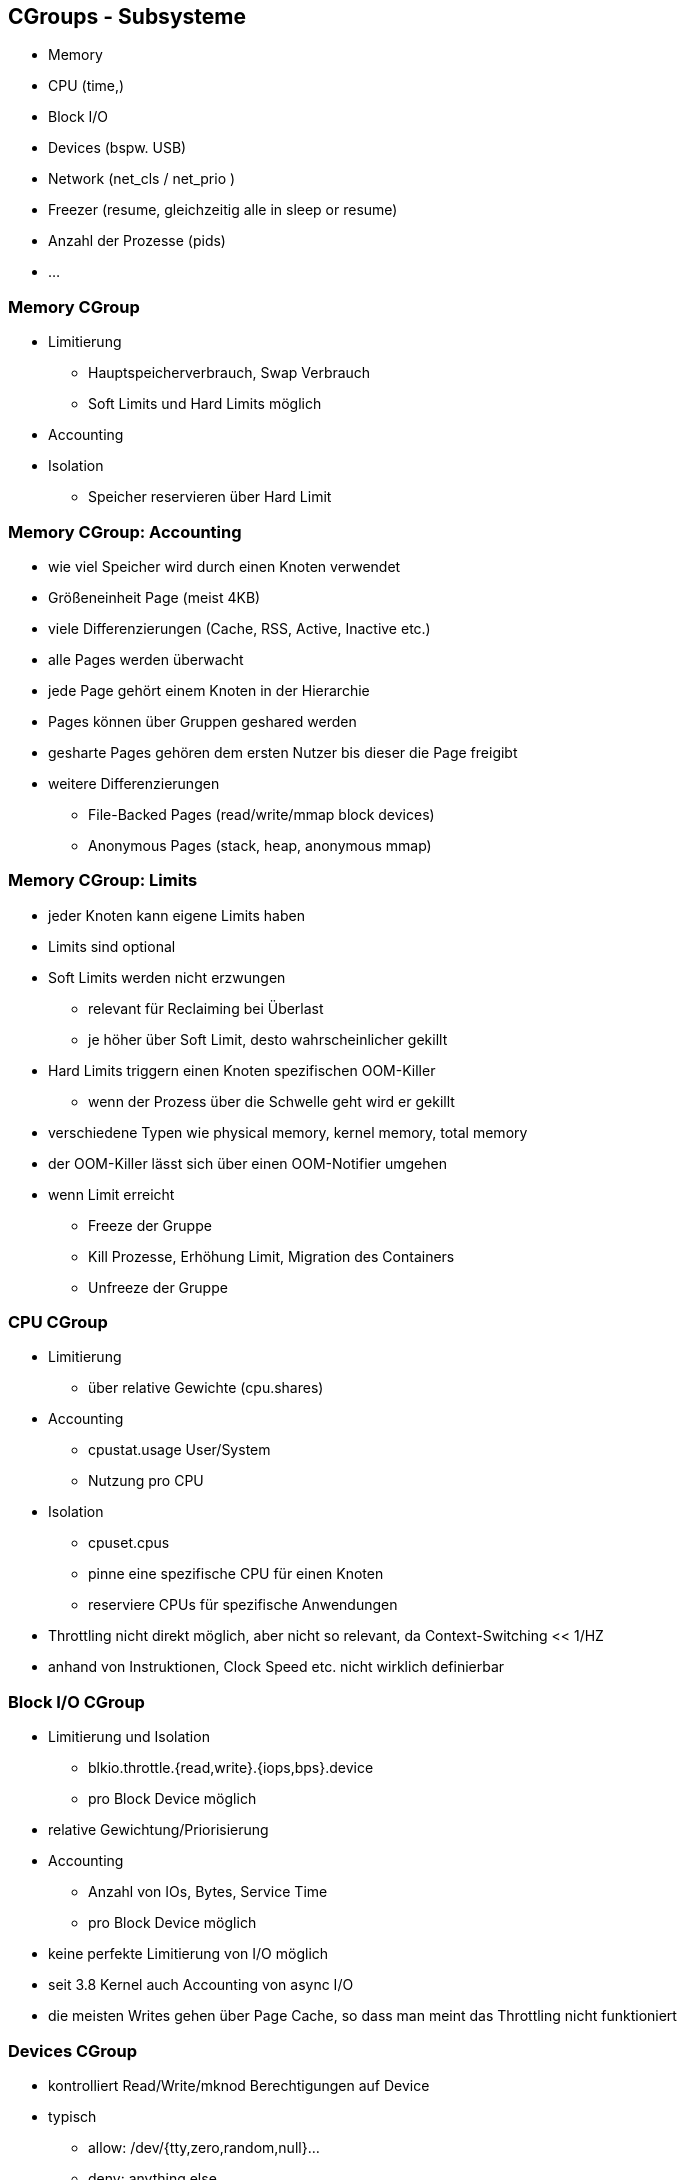 ifndef::imagesdir[:imagesdir: ../images]
== CGroups - Subsysteme

[%step]
* Memory
* CPU (time,)
* Block I/O
* Devices (bspw. USB)
* Network (net_cls / net_prio )
* Freezer (resume, gleichzeitig alle in sleep or resume)
* Anzahl der Prozesse (pids)
* ...

=== Memory CGroup

* Limitierung
** Hauptspeicherverbrauch, Swap Verbrauch
** Soft Limits und Hard Limits möglich
* Accounting
* Isolation
** Speicher reservieren über Hard Limit

=== Memory CGroup: Accounting

* wie viel Speicher wird durch einen Knoten verwendet
* Größeneinheit Page (meist 4KB)
* viele Differenzierungen (Cache, RSS, Active, Inactive etc.)
* alle Pages werden überwacht
* jede Page gehört einem Knoten in der Hierarchie
* Pages können über Gruppen geshared werden

[.notes]
--
* gesharte Pages gehören dem ersten Nutzer bis dieser die Page freigibt
* weitere Differenzierungen
** File-Backed Pages (read/write/mmap block devices)
** Anonymous Pages (stack, heap, anonymous mmap)
--

=== Memory CGroup: Limits
* jeder Knoten kann eigene Limits haben
* Limits sind optional
* Soft Limits werden nicht erzwungen
** relevant für Reclaiming bei Überlast
** je höher über Soft Limit, desto wahrscheinlicher gekillt
* Hard Limits triggern einen Knoten spezifischen OOM-Killer
** wenn der Prozess über die Schwelle geht wird er gekillt
* verschiedene Typen wie physical memory, kernel memory, total memory

[.notes]
--
* der OOM-Killer lässt sich über einen OOM-Notifier umgehen
* wenn Limit erreicht
** Freeze der Gruppe
** Kill Prozesse, Erhöhung Limit, Migration des Containers
** Unfreeze der Gruppe
--

=== CPU CGroup
* Limitierung
** über relative Gewichte (cpu.shares)
* Accounting
** cpustat.usage  User/System
** Nutzung pro CPU
* Isolation
** cpuset.cpus
** pinne eine spezifische CPU für einen Knoten
** reserviere CPUs für spezifische Anwendungen

[.notes]
--
* Throttling nicht direkt möglich, aber nicht so relevant, da Context-Switching << 1/HZ
* anhand von Instruktionen, Clock Speed etc. nicht wirklich definierbar
--

=== Block I/O CGroup
* Limitierung und Isolation
** blkio.throttle.{read,write}.{iops,bps}.device
** pro Block Device möglich
* relative Gewichtung/Priorisierung
* Accounting
** Anzahl von IOs, Bytes, Service Time
** pro Block Device möglich

[.notes]
--
* keine perfekte Limitierung von I/O möglich
* seit 3.8 Kernel auch Accounting von async I/O
* die meisten Writes gehen über Page Cache, so dass man
meint das Throttling nicht funktioniert
--

=== Devices CGroup
* kontrolliert Read/Write/mknod Berechtigungen auf Device
* typisch
** allow: /dev/{tty,zero,random,null}...
** deny: anything else
** vielleicht:
*** /dev/net/tun (network interface manipulation)
*** /dev/fuse (filesystem in userspace)
*** /dev/kvm (VMs in containers, yay inception!)
*** /dev/dri (GPU)

=== Network CGroup (net_cls and net_prio)
* automatisch Traffic Klasse oder Priorität setzen
* funktioniert nur für ausgehenden Traffic
* net_cls weist Traffic einer Klasse zu
* net_prio weist Traffic eine Priorität zu

[.notes]
--
* wenn net_cls Klasse nicht mit tc/iptables matcht, normaler Trafficflow
* der Kernel markiert den Traffic der CGroup, danach kann dieser limitiert werden
--

=== Freezer CGroup
* erlaubt einen Knoten zu freeze/thaw
* ähnliche Funktionalität zu SIGSTOP/SIGCONT
** kann aber nicht durch Prozesse festgestellt werden
* erschwert nicht ptrace/debugging
* spezifische Use Cases
** Cluster Batch Scheduling
** Migration Prozess oder Container

=== PIDs CGroup

* limitiert die Anzahl der Prozesse in einem Knoten
* verhindert zusätzlich gestartete Prozesse